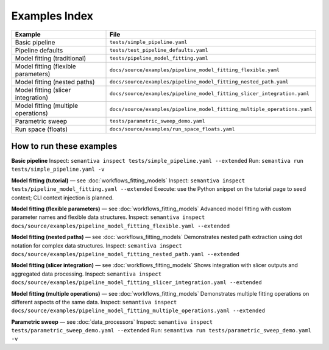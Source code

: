 Examples Index
==============

.. list-table::
   :header-rows: 1

   * - Example
     - File
   * - Basic pipeline
     - ``tests/simple_pipeline.yaml``
   * - Pipeline defaults
     - ``tests/test_pipeline_defaults.yaml``
   * - Model fitting (traditional)
     - ``tests/pipeline_model_fitting.yaml``
   * - Model fitting (flexible parameters)
     - ``docs/source/examples/pipeline_model_fitting_flexible.yaml``
   * - Model fitting (nested paths)
     - ``docs/source/examples/pipeline_model_fitting_nested_path.yaml``
   * - Model fitting (slicer integration)
     - ``docs/source/examples/pipeline_model_fitting_slicer_integration.yaml``
   * - Model fitting (multiple operations)
     - ``docs/source/examples/pipeline_model_fitting_multiple_operations.yaml``
   * - Parametric sweep
     - ``tests/parametric_sweep_demo.yaml``
   * - Run space (floats)
     - ``docs/source/examples/run_space_floats.yaml``

How to run these examples
-------------------------

**Basic pipeline**  
Inspect: ``semantiva inspect tests/simple_pipeline.yaml --extended``  
Run: ``semantiva run tests/simple_pipeline.yaml -v``

**Model fitting (tutorial)** — see :doc:`workflows_fitting_models`  
Inspect: ``semantiva inspect tests/pipeline_model_fitting.yaml --extended``  
Execute: use the Python snippet on the tutorial page to seed context; CLI context
injection is planned.

**Model fitting (flexible parameters)** — see :doc:`workflows_fitting_models`  
Advanced model fitting with custom parameter names and flexible data structures.
Inspect: ``semantiva inspect docs/source/examples/pipeline_model_fitting_flexible.yaml --extended``

**Model fitting (nested paths)** — see :doc:`workflows_fitting_models`  
Demonstrates nested path extraction using dot notation for complex data structures.
Inspect: ``semantiva inspect docs/source/examples/pipeline_model_fitting_nested_path.yaml --extended``

**Model fitting (slicer integration)** — see :doc:`workflows_fitting_models`  
Shows integration with slicer outputs and aggregated data processing.
Inspect: ``semantiva inspect docs/source/examples/pipeline_model_fitting_slicer_integration.yaml --extended``

**Model fitting (multiple operations)** — see :doc:`workflows_fitting_models`  
Demonstrates multiple fitting operations on different aspects of the same data.
Inspect: ``semantiva inspect docs/source/examples/pipeline_model_fitting_multiple_operations.yaml --extended``

**Parametric sweep** — see :doc:`data_processors`  
Inspect: ``semantiva inspect tests/parametric_sweep_demo.yaml --extended``  
Run: ``semantiva run tests/parametric_sweep_demo.yaml -v``
